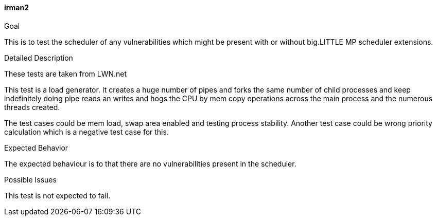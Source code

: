[[test_irman2]]
==== irman2

.Goal
This is to test the scheduler of any vulnerabilities which might be present
with or without big.LITTLE MP scheduler extensions.

.Detailed Description
These tests are taken from LWN.net

This test is a load generator. It creates a huge number of pipes and forks the
same number of child processes and keep indefinitely doing pipe reads an writes
and hogs the CPU by mem copy operations across the main process and the
numerous threads created.

The test cases could be mem load, swap area enabled and testing process
stability. Another test case could be wrong priority calculation which is a
negative test case for this.

.Expected Behavior
The expected behaviour is to that there are no vulnerabilities present in the
scheduler.

.Possible Issues
This test is not expected to fail.
